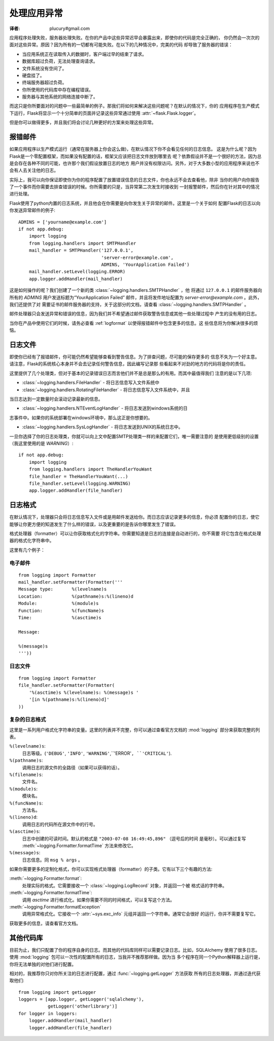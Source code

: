 .. _application-errors:

处理应用异常
==========
:译者: plucury#gmail.com

.. versionadded:: 0.3

应用程序处理失败，服务器处理失败。在你的产品中这些异常迟早会暴露出来，即使你的代码是完全正确的，
你仍然会一次次的面对这些异常。原因？因为所有的一切都有可能失败。在以下的几种情况中，完美的代码
却导致了服务器的错误：

-	当应用系统正在读取传入的数据时，客户端过早的结束了请求。
-	数据库超过负荷，无法处理查询请求。
-	文件系统没有空间了。
-	硬盘挂了。
-	终端服务器超过负荷。
-	你所使用的代码库中存在编程错误。
-	服务器与其他系统的网络连接中断了。

而这只是你所要面对的问题中一些最简单的例子。那我们将如何来解决这些问题呢？在默认的情况下，你的
应用程序在生产模式下运行，Flask将显示一个十分简单的页面并记录这些异常通过使用 :attr:`~flask.Flask.logger`。

但是你可以做得更多，并且我们将会讨论几种更好的方案来处理这些异常。

报错邮件
------
如果应用程序以生产模式运行（通常在服务器上你会这么做)，在默认情况下你不会看见任何的日志信息。
这是为什么呢？因为Flask是一个零配置框架，而如果没有配置的话，框架又应该把日志文件放到哪里去
呢？依靠假设并不是一个很好的方法，因为总是会存在各种不同的可能，也许那个我们假设放置日志的地方
用户并没有权限访问。另外，对于大多数小型的应用程序来说也不会有人去关注他的日志。

实际上，我可以向你保证即使你为你的程序配置了放置错误信息的日志文件，你也永远不会去查看他，除非
当你的用户向你报告了一个事件而你需要去排查错误的时候。你所需要的只是，当异常第二次发生时接收到
一封报警邮件，然后你在针对其中的情况进行处理。

Flask使用了python内置的日志系统，并且他会在你需要是向你发生关于异常的邮件。这里是一个关于如何
配置Flask的日志以向你发送异常邮件的例子::


    ADMINS = ['yourname@example.com']
    if not app.debug:
        import logging
        from logging.handlers import SMTPHandler
        mail_handler = SMTPHandler('127.0.0.1',
                                   'server-error@example.com',
                                   ADMINS, 'YourApplication Failed')
        mail_handler.setLevel(logging.ERROR)
        app.logger.addHandler(mail_handler)

这是如何操作的呢？我们创建了一个新的类 :class:`~logging.handlers.SMTPHandler` ，他
将通过  ``127.0.0.1`` 的邮件服务器向所有的 `ADMINS` 用户发送标题为“YourApplication Failed”
邮件，并且将发件地址配置为 *server-error@example.com* 。此外，我们还提供了对
需要证书的邮件服务器的支持，关于这部分的文档，请查看 :class:`~logging.handlers.SMTPHandler` 。

邮件处理器只会发送异常和错误的信息，因为我们并不希望通过邮件获取警告信息或其他一些处理过程中
产生的没有用的日志。

当你在产品中使用它们的时候，请务必查看 :ref:`logformat` 以使得报错邮件中包含更多的信息。这
些信息将为你解决很多的烦恼。

日志文件
------
即使你已经有了报错邮件，你可能仍然希望能够查看到警告信息。为了排查问题，尽可能的保存更多的
信息不失为一个好主意。请注意，Flask的系统核心本身并不会去记录任何警告信息，因此编写记录那
些看起来不对劲的地方的代码将是你的责任。

这里提供了几个处理类，但对于基本的记录错误日志而言他们并不是总是那么的有用。而其中最值得我们
注意的是以下几项:

-	:class:`~logging.handlers.FileHandler` - 将日志信息写入文件系统中

-   :class:`~logging.handlers.RotatingFileHandler` - 将日志信息写入文件系统中，并且
当日志达到一定数量时会滚动记录最新的信息。
    
-   :class:`~logging.handlers.NTEventLogHandler` - 将日志发送到windows系统的日
志事件中。如果你的系统部署在windows环境中，那么这正是你想要的。

-   :class:`~logging.handlers.SysLogHandler` - 将日志发送到UNIX的系统日志中。

一旦你选择了你的日志处理类，你就可以向上文中配置SMTP处理类一样的来配置它们，唯一需要注意的
是使用更低级别的设置（我这里使用的是 `WARNING`）::

    if not app.debug:
        import logging
        from logging.handlers import TheHandlerYouWant
        file_handler = TheHandlerYouWant(...)
        file_handler.setLevel(logging.WARNING)
        app.logger.addHandler(file_handler)

.. _logformat:

日志格式
------
在默认情况下，处理器只会将日志信息写入文件或是用邮件发送给你。而日志应该记录更多的信息，你必须
配置你的日志，使它能够让你更方便的知道发生了什么样的错误，以及更重要的是告诉你哪里发生了错误。

格式处理器（formatter）可以让你获取格式化的字符串。你需要知道是日志的连接是自动进行的，你不需要
将它包含在格式处理器的格式化字符串中。

这里有几个例子：

电子邮件
`````

::

    from logging import Formatter
    mail_handler.setFormatter(Formatter('''
    Message type:       %(levelname)s
    Location:           %(pathname)s:%(lineno)d
    Module:             %(module)s
    Function:           %(funcName)s
    Time:               %(asctime)s

    Message:

    %(message)s
    '''))

日志文件
``````

::

    from logging import Formatter
    file_handler.setFormatter(Formatter(
        '%(asctime)s %(levelname)s: %(message)s '
        '[in %(pathname)s:%(lineno)d]'
    ))

复杂的日志格式
```````````

这里是一系列用户格式化字符串的变量。这里的列表并不完整，你可以通过查看官方文档的 :mod:`logging` 
部分来获取完整的列表。

``%(levelname)s``:
	日志等级。(``'DEBUG'``, ``'INFO'``, ``'WARNING'``,``'ERROR'``, ``'CRITICAL'``). 
 
``%(pathname)s``:
	调用日志的源文件的全路径（如果可以获得的话）。

``%(filename)s``:
	文件名。
	
``%(module)s``:
	模块名。
	
``%(funcName)s``:
	方法名。
	
``%(lineno)d``:
	调用日志的代码所在源文件中的行号。 

``%(asctime)s``:
	日志中创建的可读时间。默认的格式是 ``"2003-07-08 16:49:45,896"`` （逗号后的时间
	是毫秒）。可以通过复写 :meth:`~logging.Formatter.formatTime` 方法来修改它。

``%(message)s``:
	日志信息。同 ``msg % args`` 。

如果你需要更多的定制化格式，你可以实现格式处理器（formatter）的子类。它有以下三个有趣的方法:

:meth:`~logging.Formatter.format`:
    处理实际的格式。它需要接收一个 :class:`~logging.LogRecord` 对象，并返回一个被
    格式话的字符串。
:meth:`~logging.Formatter.formatTime`:
    调用  `asctime` 进行格式化。如果你需要不同的时间格式，可以复写这个方法。
:meth:`~logging.Formatter.formatException`
    调用异常格式化。它接收一个 :attr:`~sys.exc_info` 元组并返回一个字符串。通常它会很好
    的运行，你并不需要复写它。

获取更多的信息，请查看官方文档。


其他代码库
--------
目前为止，我们只配置了你的程序自身的日志。而其他的代码库同样可以需要记录日志。比如，SQLAlchemy
使用了很多日志。使用 :mod:`logging` 包可以一次性的配置所有的日志，当我并不推荐那样做。因为当
多个程序在同一个Python解释器上运行是，你将无法单独的对他们进行配置。

相对的，我推荐你只对你所关注的日志进行配置，通过 :func:`~logging.getLogger` 方法获取
所有的日志处理器，并通过迭代获取他们::

    from logging import getLogger
    loggers = [app.logger, getLogger('sqlalchemy'),
               getLogger('otherlibrary')]
    for logger in loggers:
        logger.addHandler(mail_handler)
        logger.addHandler(file_handler)

